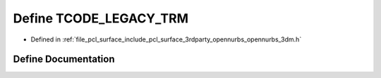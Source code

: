 .. _exhale_define_opennurbs__3dm_8h_1a235d6432f8417e5ab2075caae3ec9431:

Define TCODE_LEGACY_TRM
=======================

- Defined in :ref:`file_pcl_surface_include_pcl_surface_3rdparty_opennurbs_opennurbs_3dm.h`


Define Documentation
--------------------


.. doxygendefine:: TCODE_LEGACY_TRM
